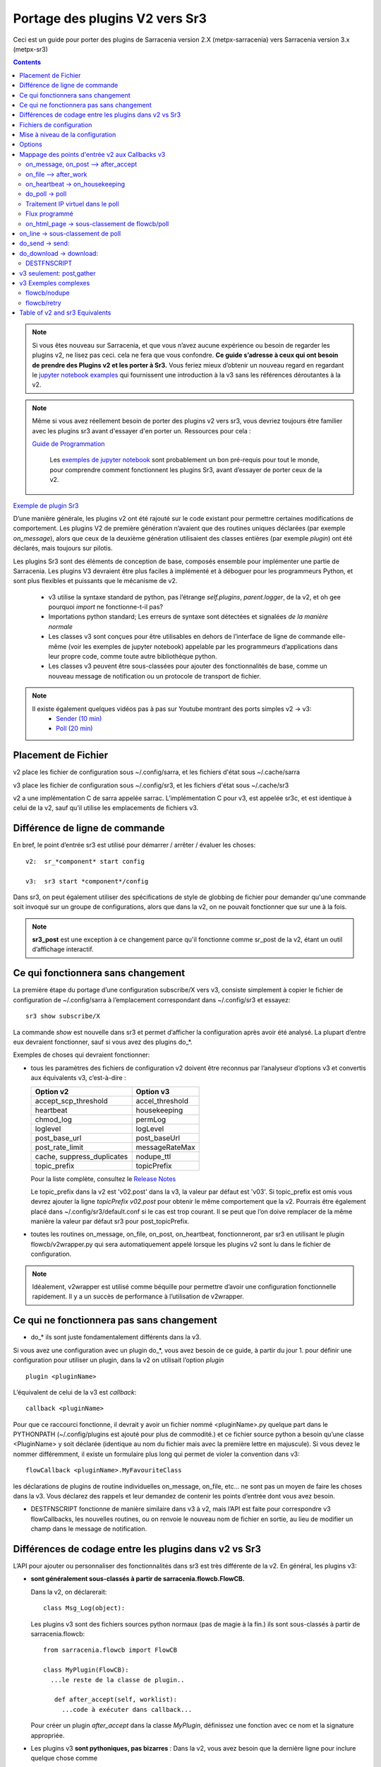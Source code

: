 
===============================
Portage des plugins V2 vers Sr3
===============================

Ceci est un guide pour porter des plugins de Sarracenia version 2.X (metpx-sarracenia) vers
Sarracenia version 3.x (metpx-sr3)

.. Contents::

.. note :: Si vous êtes nouveau sur Sarracenia, et que vous n’avez aucune expérience ou besoin de regarder les plugins v2,
   ne lisez pas ceci. cela ne fera que vous confondre. **Ce guide s’adresse à ceux qui ont besoin de prendre des
   Plugins v2 et les porter à Sr3.** Vous feriez mieux d’obtenir un nouveau regard en regardant le
   `jupyter notebook examples <../Tutorials>`_ qui fournissent une introduction à la v3 sans
   les références déroutantes à la v2.

.. note :: Même si vous avez réellement besoin de porter des plugins v2 vers sr3, vous devriez toujours être
   familier avec les plugins sr3 avant d'essayer d'en porter un. Ressources pour cela :

   `Guide de Programmation <../Explication/SarraPluginDev.html>`_

    Les `exemples de jupyter notebook <.. /Tutorials>`_ sont probablement un bon pré-requis pour tout 
    le monde, pour comprendre comment fonctionnent les plugins Sr3, avant d’essayer de porter ceux de la v2.

`Exemple de plugin Sr3 <../Reference/flowcb.html#module-sarracenia.flowcb.log>`_

D’une manière générale, les plugins v2 ont été rajouté sur le code existant pour permettre certaines modifications
de comportement. Les plugins V2 de première génération n’avaient que des routines uniques déclarées
(par exemple *on_message*), alors que ceux de la deuxième génération utilisaient des classes entières
(par exemple *plugin*) ont été déclarés, mais toujours sur pilotis.

Les plugins Sr3 sont des éléments de conception de base, composés ensemble pour implémenter une partie de
Sarracenia. Les plugins V3 devraient être plus faciles à implémenté et à déboguer pour les programmeurs Python,
et sont plus flexibles et puissants que le mécanisme de v2.

 * v3 utilise la syntaxe standard de python, pas l’étrange *self.plugins*, *parent.logger*, de la v2,
   et oh gee pourquoi *import* ne fonctionne-t-il pas?
 * Importations python standard; Les erreurs de syntaxe sont détectées et signalées *de la manière normale*
 * Les classes v3 sont conçues pour être utilisables en dehors de l’interface de ligne de commande elle-même
   (voir les exemples de jupyter notebook)
   appelable par les programmeurs d’applications dans leur propre code, comme toute autre bibliothèque python.
 * Les classes v3 peuvent être sous-classées pour ajouter des fonctionnalités de base, comme un nouveau message
   de notification ou un protocole de transport de fichier.

.. note::
  Il existe également quelques vidéos pas à pas sur Youtube montrant des ports simples v2 -> v3:
   - `Sender (10 min) <https://www.youtube.com/watch?v=rUazjoGzPac>`_
   - `Poll (20 min) <https://www.youtube.com/watch?v=P20M9ojn_Zw>`_

Placement de Fichier
--------------------

v2 place les fichier de configuration sous ~/.config/sarra, et les fichiers d'état sous ~/.cache/sarra

v3 place les fichier de configuration sous ~/.config/sr3, et les fichiers d'état sous ~/.cache/sr3

v2 a une implémentation C de sarra appelée sarrac. L’implémentation C pour v3, est appelée sr3c,
et est identique à celui de la v2, sauf qu’il utilise les emplacements de fichiers v3.

Différence de ligne de commande
-------------------------------

En bref, le point d’entrée sr3 est utilisé pour démarrer / arrêter / évaluer les choses::

  v2:  sr_*component* start config

  v3:  sr3 start *component*/config

Dans sr3, on peut également utiliser des spécifications de style de globbing de fichier pour demander qu'une commande
soit invoqué sur un groupe de configurations, alors que dans la v2, on ne pouvait fonctionner que sur une à la fois.

.. note::
  **sr3_post** est une exception à ce changement parce qu'il fonctionne comme sr_post de la v2, étant
  un outil d’affichage interactif.

Ce qui fonctionnera sans changement
-----------------------------------

La première étape du portage d’une configuration subscribe/X vers v3, consiste simplement à copier le
fichier de configuration de ~/.config/sarra à l’emplacement correspondant dans ~/.config/sr3 et essayez::

   sr3 show subscribe/X

La commande *show* est nouvelle dans sr3 et permet d’afficher la configuration après
avoir été analysé. La plupart d’entre eux devraient fonctionner, sauf si vous avez des plugins do_*.

Exemples de choses qui devraient fonctionner:

* tous les paramètres des fichiers de configuration v2 doivent être reconnus par l’analyseur d’options v3 et convertis
  aux équivalents v3, c’est-à-dire :

  ========================== ===============
  Option v2                  Option v3
  ========================== ===============
  accept_scp_threshold       accel_threshold
  heartbeat                  housekeeping
  chmod_log                  permLog
  loglevel                   logLevel
  post_base_url              post_baseUrl
  post_rate_limit            messageRateMax
  cache, suppress_duplicates nodupe_ttl
  topic_prefix               topicPrefix 
  ========================== ===============

  Pour la liste complète, consultez le `Release Notes <UPGRADING.html>`_

  Le topic_prefix dans la v2 est 'v02.post' dans la v3, la valeur par défaut est 'v03'. Si topic_prefix est omis
  vous devrez ajouter la ligne *topicPrefix v02.post* pour obtenir le même comportement que la v2. Pourrais
  être également placé dans ~/.config/sr3/default.conf si le cas est trop courant.
  Il se peut que l’on doive remplacer de la même manière la valeur par défaut sr3 pour post_topicPrefix.

* toutes les routines on_message, on_file, on_post, on_heartbeat, fonctionneront, par sr3 en utilisant
  le plugin flowcb/v2wrapper.py qui sera automatiquement appelé lorsque les plugins v2 sont
  lu dans le fichier de configuration.

.. Note:: Idéalement, v2wrapper est utilisé comme béquille pour permettre d’avoir une configuration fonctionnelle
  rapidement. Il y a un succès de performance à l’utilisation de v2wrapper.


Ce qui ne fonctionnera pas sans changement
------------------------------------------

* do_* ils sont juste fondamentalement différents dans la v3.

Si vous avez une configuration avec un plugin do_*, vous avez besoin de ce guide, à partir du jour 1.
pour définir une configuration pour utiliser un plugin, dans la v2 on utilisait l’option *plugin* ::

   plugin <pluginName>

L’équivalent de celui de la v3 est *callback*::

   callback <pluginName>

Pour que ce raccourci fonctionne, il devrait y avoir un fichier nommé <pluginName>.py quelque part dans le
PYTHONPATH (~/.config/plugins est ajouté pour plus de commodité.) et ce fichier source python a besoin
qu’une classe <PluginName> y soit déclarée (identique au nom du fichier mais avec la première lettre en majuscule).
Si vous devez le nommer différemment, il existe un formulaire plus long qui permet de violer la
convention dans v3::

  flowCallback <pluginName>.MyFavouriteClass

les déclarations de plugins de routine individuelles on_message, on_file, etc... ne sont pas un moyen de
faire les choses dans la v3. Vous déclarez des rappels et leur demandez de contenir les points d’entrée dont vous avez besoin.

* DESTFNSCRIPT fonctionne de manière similaire dans v3 à v2, mais l’API est faite pour correspondre v3 flowCallbacks,
  les nouvelles routines, ou on renvoie le nouveau nom de fichier en sortie, au lieu de modifier un champ
  dans le message de notification.


Différences de codage entre les plugins dans v2 vs Sr3
------------------------------------------------------

L’API pour ajouter ou personnaliser des fonctionnalités dans sr3 est très différente de la v2.
En général, les plugins v3:

* **sont généralement sous-classés à partir de sarracenia.flowcb.FlowCB.**

  Dans la v2, on déclarerait::

      class Msg_Log(object): 

  Les plugins v3 sont des fichiers sources python normaux (pas de magie à la fin.)
  ils sont sous-classés à partir de sarracenia.flowcb::

      from sarracenia.flowcb import FlowCB

      class MyPlugin(FlowCB):
        ...le reste de la classe de plugin..
        
         def after_accept(self, worklist):
           ...code à exécuter dans callback...

  Pour créer un plugin *after_accept* dans la classe *MyPlugin*, définissez une fonction
  avec ce nom et la signature appropriée.

* Les plugins v3 **sont pythoniques, pas bizarres** :
  Dans la v2, vous avez besoin que la dernière ligne pour inclure quelque chose comme ::

     self.plugin = 'Msg_Delay'

  ceux de la première génération à la fin avaient quelque chose comme ceci pour attribuer explicitement des points d’entrée::

      msg_2localfile = Msg_2LocalFile(None)
      self.on_message = msg_2localfile.on_message

  Quoi qu’il en soit, une partie python naïve du fichier échouerait invariablement sans qu’une sorte de
  harnais de test ne soit enroulée autour d’elle.

  .. Note:: Dans la v3, supprimez ces lignes (généralement situées au bas du fichier)

  Dans la v2, il y avait des problèmes étranges avec les importations, ce qui a entraîné la mise en place
  d'importer des instructions à l’intérieur des fonctions. Ce problème est résolu dans la v3, vous pouvez
  vérifier votre syntaxe d’importation en faisant *import X* dans n’importe quel interpréteur python.

  .. Note:: Placez les importations nécessaires au début du fichier, comme tout autre module python
           **et supprimez les importations situées dans les fonctions lors du portage**.

* **Les plugins v3 peuvent être utilisés par les programmeurs d’applications.** Les plugins ne sont pas
  boulonné, mais un élément central, implémentant la suppression de doublon, réception et transmission de messages
  de notification, surveillance de fichiers, etc.. comprendre les plugins v3 donne aux gens des indices
  importants pour être capable de travailler sur sarracénia.

  Les plugins v3 peuvent être *importés* dans des applications existantes pour ajouter la possibilité
  d'interagir avec les pompes sarracenia sans utiliser l’interface de ligne de commande Sarracenia.
  voir les tutoriels jupyter.

* Les plugins v3 utilisent maintenant **la journalisation python standard** ::

      import logging
  
  Assurez-vous que la déclaration d’enregistreur suivante se trouve après le **last _import_** en haut du plugin v3 ::

      logger = logging.getLogger(__name__)

      # To log a notification message:
      logger.debug( ... )
      logger.info( ... )
      logger.warning( ... )
      logger.error( ... )
      logger.critical( ... )
      
  Lors du portage des plugins v2 -> v3 : *logger.x* remplace *parent.logger.x*.
  Parfois, il y a aussi self.logger x... je ne sais pas pourquoi... ne demandez pas.
  
  .. Note:: Dans vi, vous pouvez utiliser le remplacement global pour effectuer un travail rapide lors du portage::
  
             :%s/parent.logger/logger/g

* En v2, **parent** est un gâchis. L'objet *self* variait en fonction des points d'entrée
  appelé. Par exemple, *self* dans __init__ n'est pas identique à *self* dans on_message. En conséquence, tous les 
  variables d´états doivent être stocké dans le parent. l'objet parent contient des options, des paramètres et 
  les variable d´instance de la classe qui appelle le plugin.

  Pour les attributs réels, sr3 fonctionne désormais comme les programmeurs python s'y attendent : self, 
  est le même self, dans __init__() et tous les autres points d'entrée, donc on peut définir des variables
  d'état pour le plugin en utilisant les attributs self.x dans le code du plugin.

* Les plugins v3 *ont des options comme argument pour le __init__ (self, options): routine* plutôt
  que dans la v2 où ils se trouvaient dans l’objet parent. Par convention, dans la plupart des modules, la
  fonction __init__ comprend un::

       super().__init__(options,logger)
       self.o.add_option('OptionName', Type, DefaultValue)
       
  .. Note:: Dans VI, vous pouvez utiliser le remplacement global::
  
             :%s/parent/self.o/g


* **vous pouvez voir quelles options sont actives en démarrant un composant avec la commande 'show'** ::

      sr3 show subscribe/myconf

  ces paramètres sont accessibles à partir de self.o

* Dans les paramètres sr3, **recherchez le remplacement de nombreux traits de soulignement par le camelCase**
  
  
  correspondre à l’intention.  ainsi:
    *  custom_setting_thing -> customSettingThing
    *  post_base_dir -> post_baseDir
    *  post_broker est inchangé.
    *  post_base_url -> post_baseUrl

* Dans la v2, *parent.msg* stockait les messages, avec certains champs comme attributs intégrés et d'autres comme en-têtes.
  Dans la v3 **les messages de notification sont maintenant des dictionnaires python** , donc un `msg.relpath` v2 devient `msg['relPath']` dans la v3.

  plutôt que d'être transmis via le parent, il existe une option *worklist* transmise aux points d'entrée du plugin qui manipulent
  messages. par exemple, un *on_message(self,parent)* dans un plugin v2 devient un *after_accept(self,worklist)* dans sr3.
  la liste de travail.incoming contient tous les messages qui ont passé le filtrage d'acceptation/rejet et seront traités
  (pour télécharger, envoyer ou publier) donc la logique ressemblera à ::


     for msg in worklist.incoming:
         do the same logic as in the v2 plugin. 
         for one message at a time in the loop.

  Les mappages de tous les points d'entrée sont décrits dans `Mappage des points d'entrée v2 aux Callbacks v3`_
  section plus loin dans ce document

  Chaque message de notification v3 agit comme un dictionnaire python. Ci-dessous un mappage de table
  champs de la représentation sarra v2 à celle de sr3 :

  ================ =================== =============================================================
  v2               sr3                 Notes
  ================ =================== =============================================================
  msg.pubtime      msg['pubTime']      quand le message a été initialement publié 
  msg.baseurl      msg['baseUrl']      racine de l'arborescence url du fichier annoncé.
  msg.relpath      msg['relPath']      chemin relatif concaténé à baseUrl pour le chemin canonique
  *no equivalent*  msg['retrievePath']      chemin opaque pour remplacer le chemin canonique.
  msg.notice       pas disponible      calculé à partir d'un autre champ sur l'écriture v2
  msg.new_subtopic msg['new_subtopic'] à éviter en sr3, champ calculé à partir de relPath
  msg.new_dir      msg['new_dir']      nom de répertoire où le fichier sera écrite.
  msg.new_file     msg['new_file']     nom de fichier à écrire en new_dir.
  msg.headers      msg                 pour les champs variables/optionnels. 
  msg.headers['x'] msg['x']            un message est un dict python
  msg.message_ttl  msg['message_ttl']  le même option de réglage.
  msg.exchange     msg['exchange']     le canal sur lequel le message à été reçu.
  msg.logger       logger              les journeaux fonctionnent ¨normalement" pour python
  msg.parts        msg['size']         oublie ca, utilise une constructeur de sarracenia.Message
  msg.sumflg       msg['identity']     oublie ca, utilise une constructeur de sarracenia.Message
  msg.rename       msg['rename']       En sr3, souvent mieux d'utiliser: *retrievePath* et *relPath*
  parent.msg       worklist.incoming   sr3 traite des groupe des messages, pas individuelement
  ================ =================== =============================================================

* pubTime, baseUrl, relPath, retrievePath, size, identity, sont tous des champs de message standard
  mieux décrit dans `sr_post(7) <../Reference/sr_post.7.html>`_

* si l'on a besoin de stocker par état de message, alors on peut déclarer des champs temporaires dans le message,
  qui ne seront pas transmis lors de la publication du message. Il y a un champ défini *msg['_deleteOnPost']* ::

      msg['my_new_field'] = my_new_value
      msg['_deleteOnPost'] |= set(['my_new_field'])

  Sarracenia supprimera le champ donné du message avant de le publier pour les consommateurs en aval.

* dans les anciennes versions de v2 (<2.17), il y avait msg.local_file, et msg.remote_file, certains anciens plugins peuvent contenir
  ce. Ils représentaient la destination dans les cas d'abonnement et d'expéditeur, respectivement.
  les deux ont été remplacés par new_dir concaténé avec new_file pour couvrir les deux cas.
  la séparation du répertoire et du nom de fichier a été considérée comme une amélioration.

* dans la v2 *parent* était l'objet sr_subscribe, qui avait toutes ses variables d'instance, dont aucune
  étaient destinés à être utilisés par des plugins. Dans les fonctions du plugin __init__(), elles 
  peuvent être référencées en tant que *soi* plutôt que *parent* :

  ====================== ===================== ===================================================
  v2                     sr3                   Notes
  ====================== ===================== ===================================================
  parent.currentDir      msg['new_dir'] ?      répertoire *courant*... ca dépend... 
  parent.masks           *none*                valeur interne de la class sr_subscribe
  parent.program_name    self.o.program_name   nom de la programme qui execute e.g. 'sr_subscribe'
  parent.consumer        *none*                ivaleur interne de la class sr_consumer
  parent.publisher       *none*                instance de Publisher de sr_amqp.py
  parent.post_hc         *none*                instance de HostConnect class from sr_amqp.py
  parent.cache           *none*                cache pour mémoriser les fichiers traités.
  parent.retry           *none*                fil d´attente pour les ressais.
  ====================== ===================== ===================================================

  Il existe des dizaines (des centaines ?) de ces attributs qui étaient destinés à servir de données internes au
  sr_subscribe et ne devrait pas vraiment être disponible pour les plugins.
  La plupart d'entre eux n'apparaissent pas, mais si un développeur a trouvé quelque chose, il peut être présent.
  Difficile de prédire ce qu'un développeur de plugin utilisant l'une de ces valeurs attendait.

* Dans la v3 **les messages de notification sont maintenant des dictionnaires python** , donc `msg.relpath` dans v2
  devient `msg['relPath']` dans la v3. Les messages de notification v3, car les dictionnaires sont la
  représentation interne par défaut.

* Dans la v3 **les plugins fonctionnent sur des lots de messages de notification**. v2 *on_message* obtient parent
  comme paramètre, et le message de notification se trouve dans parent.message. Dans la v3, *after_accept* a worklist
  comme option, qui est la liste python des messages, la longueur maximale étant fixée par l'option
  *batch*. Donc, l’organisation générale pour after_accept, et after_work est::

      new_incoming=[]
      for message in old_list:
          if good:
             new_incoming.append(message)
          if bad:
             worklist.rejected.append(message)
      worklist.incoming=new_incoming


  .. Note:: les plugins doivent être déplacés du répertoire /plugins vers le répertoire /flowcb,
            et plus précisément, les plugins on_message qui se transforment en plugins after_accept devraient être
            placé dans le répertoire flowcb/accept (afin que les plugins similaires puissent être regroupés).

  Dans *after_work*, le remplacement de *on_file* dans v2, les opérations sont sur :

  * worklist.ok (transfert réussi.)
  * worklist.failed (transferts ayant échoué.)

  Dans le cas de la réception d’un fichier .tar et de l’extension à des fichiers individuels,
  la routine *after_work* modifierait le fichier worklist.ok pour qu’il contienne des messages de notification pour
  les fichiers individuels, plutôt que les .tar collectifs d’origine.

  .. Note:: les plugins on_file qui deviennent des plugins after_work doivent être placés dans le
            répertoire /flowcb/after_work

* v3 a **pas besoin de définir des champs de message de notification dans les plugins**
  dans la v2, il faudrait définir partstr, et sumstr pour les messages de notification v2 dans les plugins.
  Cela nécessitait une compréhension excessive des formats de message de notification et signifiait que la
  modification des formats de message de notification demande de modifier les plugins (le format de message de
  notification v03 est non pris en charge par la plupart des plugins v2, par exemple). 

 La manipulation de ces champs manuellement est activement contre-productif.
 La somme de contrôle est déjà effectuée lorsque le nouveau message de notification est généré, donc très probablement
 tous les champs de message tels que **sumalgo** et d'autres champs **algo** peuvent être ignorés.

  Pour créer un message de notification à partir d’un fichier local dans un plugin v3 ::

     import sarracenia

     m = sarracenia.Message.fromFileData(sample_fileName, self.o, os.stat(sample_fileName) )

  juste a regarder `do_poll -> poll`_

* les plugins v3 **impliquent rarement la sous-classification des classes de Moth ou de Transfer.**
  La classe sarracenia.moth implémente un support pour les protocoles de mise en fil d’attente
  des messages de notification qui prennent en charge les abonnements basés sur la hiérarchie des topics.
  Il y a actuellement deux sous-classes de Moth: amqp (pour rabbitmq) et mqtt.  Ce serait
  idéal pour quelqu’un d’ajouter un amq1 (pour le support qpid amqp 1.0.)

  Il peut être raisonnable d’y ajouter une classe SMTP pour l’envoi d’e-mails,
  Pas sûr.

  Les classes sarracenia.transfer incluent http, ftp et sftp aujourd’hui.
  Elles sont utilisés pour interagir avec des services distants qui fournissent une interface de fichier
  (prise en charge de choses comme la liste des fichiers, le téléchargement et / ou l'envoi.)
  D’autres sous-classes telles que S3, IPFS ou webdav, seraient des ajouts excellents.

Fichiers de configuration
-------------------------

Dans la v2, l’option de configuration principale pour déclarer un plugin est ::

   plugin X

D’une manière générale, il devrait y avoir un fichier plugins/x.py
avec une classe X.py dans ce fichier dans ~/.config/plugins
ou dans le répertoire sarra/plugins dans le paquet lui-même.
Il s’agit déjà d’un style de déclaration de plugin de deuxième génération
dans Sarracenia. La version originale, une personne déclare des points d’entrée individuels ::

    on_message, on_file, on_post, on_..., do_... 

Dans Sr3, les entrées ci-dessus sont considérées comme des demandes pour des plugins de v2,
et doit être utilisé que pour des raisons de continuité.
Idéalement, on devrait appeler les plugins v3 comme suit::

   callback x

Où x sera une sous-classe de sarracenia.flowcb, qui
contiendra une classe X (première lettre en majuscule) dans le
fichier x.py quelque part dans le chemin de recherche python, ou dans le répertoire
*sarracenia/flowcb* qui est inclus dans le package.
Il s’agit en fait d’une version abrégée de l’importation python.
Si vous devez déclarer un rappel qui n’obéit pas à cette
convention, on peut aussi utiliser un manière plus flexible mais plus longue::

  flowcb sarracenia.flowcb.x.X

les deux ci-dessus sont équivalents. La version flowcb peut être utilisée pour importer des classes
qui ne correspondent pas à la convention du x.X (un fichier nommé x.py contenant une classe appelée X)

Mise à niveau de la configuration
---------------------------------

Une fois qu’un plugin est porté, on peut également faire en sorte que l’analyseur d’options v3 reconnaisse une
invocation de plugin de v2 et la remplace par une invocation v3. En regardant dans /sarracenia/config.py#L144,
il existe une structure de données *convert_to_v3*.  Voici un exemple d’entrée ::

    .
    .
    .
    'on_message' : {
             'msg_delete': [ 'flowCallback': 'sarracenia.flowcb.filter.deleteflowfiles.DeleteFlowFiles' ]
    .
    .
    .


Un fichier de configuration v2 contenant une ligne *on_message msg_delete* sera remplacé par l’analyseur avec ::

    flowCallback sarracenia.flowcb.filter.deleteflowfiles.DeleteFlowFiles




Options
-------

Dans la v2, on déclarerait les paramètres à utiliser par un plugin dans la routine __init__, avec
le *declare_option*.::

    parent.declare_option('poll_usgs_stn_file')

Les valeurs sont toujours de type *list*, donc généralement, on utilise la valeur en choisissant la première valeur::

    parent.poll_usgs_stn_file[0]

Dans la v3, cela serait remplacé par ::

    self.o.add_option( option='poll_usgs_stn_file', kind='str', default_value='hoho' )

Dans la v3 il y a maintenant des types (comme on le voit dans le fichier sarracenia/config.py#L777) et le paramètre
de valeur par défaut est inclus sans code supplémentaire. Il serait mentionné dans d’autres routines comme celle-ci::

    self.o.poll_usgs_stn_file

Mappage des points d'entrée v2 aux Callbacks v3
-----------------------------------------------

Pour un aperçu complet des points d’entrée v3, jetez un coup d’œil :
https://github.com/MetPX/sarracenia/blob/development/sarracenia/flowcb/__init__.py

pour plus de détails.

on_message, on_post --> after_accept
~~~~~~~~~~~~~~~~~~~~~~~~~~~~~~~~~~~~
v2 : reçoit un message de notification, renvoie True/False

v3: reçoit worklist
    modifie worklist.incoming
    transfert des messages de notification rejetés vers worklist.rejected ou worklist.failed.

Flux d’échantillon::

  def after_accept(self, worklist):

     ...

     new_incoming=[]
     for m in worklist.incoming:

          if message is useful to us:
             new_incoming.append(m)
          else
             worklist.rejected.append(m)        
 
     worklist.incoming = new_incoming



exemples:
  v2: plugins/msg_gts2wistopic.py
  v3: flowcb/wistree.py


on_file --> after_work
~~~~~~~~~~~~~~~~~~~~~~

v2 : reçoit un message de notification, renvoie True/False

v3: reçoit worklist
    modifie worklist.ok (transfer has already happenned.)
    transfert des messages de notification rejetés vers worklist.rejected ou worklist.failed.

    peut également être utilisé pour travailler sur worklist.failed (la logique de retry le fait.)

exemples:

.. Danger:: IL N’Y A PAS D’EXEMPLES?!?!
            TODO: ajouter quelques exemples


on_heartbeat -> on_housekeeping
~~~~~~~~~~~~~~~~~~~~~~~~~~~~~~~

v2: reçoit le parent comme argument.
    fonctionnera inchangé.

v3: ne reçoit que self (qui devrait avoir self.o qui remplaçe le parent)

exemples:

  * v2: hb_cache.py -- nettoie la cache (références sr_cache.)
  * v3: flowcb/nodupe.py -- implémente toute la routine de mise en cache.



do_poll -> poll
~~~~~~~~~~~~~~~

v2: appelez do_poll à partir du plugin.

 * le protocole d’utilisation de la routine do_poll est identifié par le point d’entrée registered_as()
    qui est obligatoire à fournir.
 * nécessite la construction manuelle de champs pour les messages de notification, est-ce que la vérification du message de notification est spécifique,
   (ne prennent généralement pas en charge les messages de notification v03.)
 * appelle explicitement les points d’entrée du poll.
 * fonctionne, il faut s’inquiéter de savoir si on a le vip ou non pour décider quel traitement
   à faire dans chaque plugin.
 * paramètre poll_without_vip disponible.

Dans plusieurs sondages v2, un do_poll est associé à un point d'entrée download\_quelquechose
où un message partiel est construit avec le sondage et celui du téléchargement (ou do_download) est spécialisé
pour effectuer le téléchargement proprement dit. Souvent, dans SR3, on peut créer un message qui sera téléchargé avec succès
avec le traitement de téléchargement intégré.

Un exemple de traitement de téléchargement personnalisé consiste à créer l'arborescence de répertoires dans laquelle télécharger, combinée avec
l'utilisation d'un en-tête *rename* (en v2 parent.msg.rename) On peut désormais utiliser "retrievePath" pour définir l'url
pour soumettre au serveur, et "relPath" pour définir où il sera placé localment. *RelPath* inclut
toute l'arborescence des répertoires, où *rename* est uniquement pour le nom du fichier. La combinaison de *relPath* et
*retrievePath* fournit souvent suffisamment de fonctionnalités pour éviter le besoin d'un point d'entrée de téléchargement.

Il existe un autre modèle courant dans les sondages v2 où, plutôt que d'interroger un serveur distant pour le savoir
quels nouveaux produits sont disponibles, dans sr3 nous avons le concept de flux programmé, où il y a un délai fixe
liste des demandes effectuées périodiquement. Voir « Flux programmé » pour en savoir plus à ce sujet. Pour les sondages typiques, la migration
à sr3 suit :


v3: définir poll dans une classe flowcb.

 * le sondage n’est exécuté que lorsque has_vip est true.

 * le point d’entrée registered_as() est inutile.

 * toujours rassembler les exécutions, et est utilisé pour s’abonner à post effectuée par le nœud qui a le vip,
   permettant a la cache nodupe d’être maintenu à jour.

 * API définie pour créer des messages de notification à partir de données de fichier, quel que soit le format du message de notification.

 * get est disparu, les *poll* utilisent accept/reject comme les autres composants.

 * renvoie une liste de messages de notification à filtrer et à publier.

 * l´option *download* permet un sondage (poll ou flow) de télécharger les données dans une seul configuration.
   En v2, il faullt combiner avec une autre configuration pour effectuer le téléchargement.

Pour créer un message de notification, sans fichier local, utilisez fromFileInfo sarracenia.message factory::

  
     import dateparser
     import paramiko
     import sarracenia

     gathered_messages=[]

     m = sarracenia.Message.fromFileInfo(sample_fileName, cfg)

génère un message de notification à partir de zéro.

On peut également construire et fournir un enregistrement de statistiques simulé à partir de l’usine fromFileInfo,
en utilisant la classe *paramiko.SfTPAttributes()*. Par exemple, en utilisant
les routines dateparser pour convertir. Toutefois, le serveur distant répertorie également la date et l’heure, et
détermine la taille du fichier et les autorisations en vigueur ::

     pollmtime = dateparser.parse( ... , settings={ ... TO_TIMEZONE='utc' } )
     mtimestamp = time.mktime( pollmtime.timetuple() )

     fsize = info_from_poll #about the size of the file to download
     st = paramiko.SFTPAttributes()
     st.st_mtime=mtimstamp
     st.st_atime=mtimestamp
     st.st_size=fsize
     st.st_mode=0o666 
     m = sarracenia.Message.fromFileInfo(sample_fileName, cfg, st)

Il faut remplir l’enregistrement *SFTPAttributes* si possible, puisque le doublon
de cache utilise les métadonnées si elles sont disponibles. Plus les métadonnées sont bonnes, le mieux est la
détection des modifications apportées aux fichiers existants.

Une fois le message de notification généré, ajoutez-le à la liste ::

     gathered_messages.append(m) 
  
et à la fin::

     return gathered_messages


Traitement IP virtuel dans le poll
~~~~~~~~~~~~~~~~~~~~~~~~~~~~~~~~~~

Dans la v2, si vous avez une séléction de vIP, tous les nœuds participants pollent le serveur en amont
et maintiennent la liste des fichiers actuels, ils ne publient tout simplement pas le résultat.
Donc, si vous avez 8 serveurs partageant un vIP, les huit sont des poll, un peu triste.
Il y a aussi le paramètre poll_no_vip, et les plugins doivent souvent vérifier s’ils
ont le vIP ou non.

Dans la v3, seul le serveur avec le vIP peux poller. Les plugins n’ont pas besoin de vérifier.
Les autres serveurs participants s’abonnent à l’endroit où le sondage est publié,
pour mettre à jour leur cache recent_files.

exemples:
 * flowcb/poll/airnow.py

 
Dans un sondage v2, les échanges de sortie étaient parfois des échanges assez populaires (par exemple xpublic)
ce qui rendrait les files d'attente duplicate_suppression dans un sondage sr3 plus grand que nécessaire.

Lorsque vous utilisez un sondage dans sr3, idéalement, le post_exchange est dédié à cet
sondage, afin que les participants VIP minimisent la taille de leur cache de suppression des doublons 
en le chargeant uniquement des éléments publiés par le sondage.



Flux programmé
~~~~~~~~~~~~~~

S'il existe un serveur WISKIS ( https://www.kisters.net/wiski ), il faut émettre
Les requêtes, souvent centrées sur le temps sont à intervalles réguliers. donc un point d'entrée *gather()* 
est implémenté qui renvoie une liste de messages qu'un téléchargeur utilisera pour obtenir les données.

* https://github.com/MetPX/sarracenia/blob/development/sarracenia/examples/flow/opg.conf un exemple de configuration de flux pour interroger les capteurs d'Ontario Power Generation.

* https://github.com/MetPX/sarracenia/blob/development/sarracenia/flowcb/scheduled/wiski.py Le plugin utilisé par la configuration OPG utilisant le point d'entrée rassemble().

Comme un sondage, on peut utiliser l'option *download* pour consommer les messages en les 
téléchargeant dans la même configuration, ou publier sur un échange pour téléchargement 
par un *subscribe* ou *sarra* pour plus de performance.

on_html_page -> sous-classement de flowcb/poll
~~~~~~~~~~~~~~~~~~~~~~~~~~~~~~~~~~~~~~~~~~~~~~

Voici un plugin v2 nsa_mls_nrt.py:

.. code-block:: python

    #!/usr/bin/env python3                                                                                                                          
                                                  
    class Html_parser():                                                                                                                            
                                                  
        def __init__(self,parent):                                                                                                                  
                                                  
            parent.logger.debug("Html_parser __init__")
            import html.parser
    
            self.parent = parent
            self.logger = parent.logger
    
            self.parser = html.parser.HTMLParser()
            self.parser.handle_starttag = self.handle_starttag
            self.parser.handle_data     = self.handle_data
    
    
        def handle_starttag(self, tag, attrs):
            for attr in attrs:
                c,n = attr
                if c == "href" and n[-1] != '/':
                   self.myfname = n.strip().strip('\t')
    
        def handle_data(self, data):
            import time
    
            if 'MLS-Aura' in data:
                   self.logger.debug("data %s" %data)
                   self.entries[self.myfname] = '-rwxr-xr-x 1 101 10 ' +'_' + ' ' + 'Jan 1 00:01' + ' ' + data
                   self.logger.debug("(%s) = %s" % (self.myfname,self.entries[self.myfname]))
            if self.myfname == None : return
            if self.myfname == data : return
            ''' 
            # at this point data is a filename like
            name = data.strip().strip('\t')
    
            parts = name.split('_')
            if len(parts) != 3 : return
    
            words = parts[1].split('.')
            sdate  = ' '.join(words[:4])
            t      = time.strptime(sdate,'%Y %j %H %M')
    
            # accept file if 1 month old in sec  60 sec* 60min * 24hr * 31days
    
            epochf = time.mktime(t)
            now    = time.time()
            elapse = now - epochf
    
            if elapse > self.month_in_secs : return
    
            # build an ls line from date in file ... size set to 0  since not provided
    
            mydate = time.strftime('%b %d %H:%M',t)
     
            mysize = '_'
     
            self.entries[self.myfname] = '-rwxr-xr-x 1 101 10 ' + mysize + ' ' + mydate + ' ' + data
            self.logger.debug("(%s) = %s" % (self.myfname,self.entries[self.myfname]))
            '''
    
        def parse(self,parent):
            self.logger.debug("Html_parser parse")
            self.entries = {}
            self.myfname = None
    
            self.logger.debug("data %s" % parent.data)
            self.parser.feed(parent.data)
            self.parser.close()
    
            parent.entries = self.entries
    
            return True
    
    html_parser = Html_parser(self)
    self.on_html_page = html_parser.parse

Le plugin a une routine principale "parse", qui appelle la classe html.parser, où data_handler
est appelé pour chaque ligne, en construisant progressivement le dictionnaire self.entries où chaque entrée est
une chaîne construite pour ressembler à une ligne de sortie de commande *ls*.

Ce plugin est une copie presque exacte du plugin html_page.py utilisé par défaut.
Le point d’entrée on_html_page pour les plugins est remplacé par un mécanisme complètement différent.
La plus grande partie de la logique du poll de v2 dans sr3 est dans la nouvelle  class sarracenia.FlowCB.Poll.
La logique des plugins/html_page.py v2, utilisés par défaut, fait désormais partie de cette
nouvelle classe Poll, sous-classée à partir de flowcb, de sorte que l’analyse HTML de base est intégrée.

Un autre changement par rapport à la v2 est qu’il y avait beaucoup plus de manipulation de chaînes dans l’ancienne
version. Dans les poll sr3, la plupart des maniupulations de chaînes ont été remplacées par le remplissage d’une
structure paramiko.SFTPAttribute dès que possible.

Donc, la façon de remplacer on_html_page dans sr3 est de sous-classer Poll. Voici une
version sr3 du même plugin (nasa_mls_nrt.py):

.. code-block:: python

    import logging
    import paramiko
    import sarracenia
    from sarracenia import nowflt, timestr2flt
    from sarracenia.flowcb.poll import Poll
    
    logger = logging.getLogger(__name__)
    
    class Nasa_mls_nrt(Poll):
    
        def handle_data(self, data):
    
            st = paramiko.SFTPAttributes()
            st.st_mtime = 0
            st.st_mode = 0o775
            st.filename = data
    
            if 'MLS-Aura' in data:
                   logger.debug("data %s" %data)
                   #self.entries[self.myfname] = '-rwxr-xr-x 1 101 10 ' +'_' + ' ' + 'Jan 1 00:01' + ' ' + data
                   self.entries[data]=st
    
                   logger.info("(%s) = %s" % (self.myfname,st))
            if self.myfname == None : return
            if self.myfname == data : return

( https://github.com/MetPX/sarracenia/blob/development/sarracenia/flowcb/poll/nasa_mls_nrt.py )
et le fichier de configuration correspondant fourni ici :
( https://github.com/MetPX/sarracenia/blob/development/sarracenia/examples/poll/nasa-mls-nrt.conf )

La nouvelle classe est déclarée comme une sous-classe de Poll, et seule la classe nécessaire
de routine HTML (handle_data) doit être écrite pour remplacer le comportement
fourni par la classe parente.

Cette solution est inférieure à la moitié de la taille de celle de la v2 et permet
toutes sortes de flexibilité en permettant le remplacement de tout ou une seule partie des éléments
de la classe de poll.

on_line -> sous-classement de poll
----------------------------------

Comme on_html_page ci-dessus, toutes les utilisations de on_line dans la version précédente
concernaient le reformatage des lignes pour qu’elles puissent être analysées. La routine on_line peut être
sous-classé de la même manière pour le remplacer.  Il fallait modifier la chaîne parent.line
pour qu'elle soit analysable par l’analyse de ligne de style *ls* intégrée.

Dans sr3, on_line devrait renvoyer un  champ paramiko.SFTPAttributes rempli, similaire
à la façon dont on_html_page fonctionne (mais seulement un seul au lieu d’un dictionnaire d’entre eux.)
Avec l’analyse de date plus flexible dans sr3, il n’y a pas le besoin d'identifié de on_line
sur lequel construire un exemple.

do_send -> send:
----------------

v2 : do_send peut être une routine autonome ou associée à un type de protocole

* basé sur registered_as() afin que la destination détermine si elle est utilisée ou non.

* accepte parent comme argument.

* renvoie True en cas de réussite, False en cas d’échec.

* aura généralement un point d’entrée registered_as() pour indiquer les protocoles pour lesquels utiliser un sender.

v3: send(self,msg)

* utilisez le msg fourni pour effectuer l’envoi.

* renvoie True en cas de réussite, False en cas d’échec.

* registered_as n’est plus utilisé, peut être supprimé.

* Le entry_point d’envoi remplace tous les envois et n’est pas spécifique au protocole.
  Pour ajouter la prise en charge de nouveaux protocoles, il faut sous-classer sarracenia.transfer à la place.

exemples:
  * flowcb/send/email.py


do_download -> download:
------------------------
créer une classe flowCallback avec un point d’entrée *download*.

* accepte un seul message de notification comme argument.

* renvoie la valeur True si le téléchargement réussit.

* s’il renvoie False, la logique de nouvelle tentative s’applique (le téléchargement sera appelé à nouveau
  puis placé dans la fil d’attente de nouvelles tentatives, retry queue.)

* utiliser msg['new_dir'], msg['new_file'], msg['new_inflight_path']
  pour respecter les paramètres tels que *inflight* et placer le fichier correctement.
  (à moins que changer cela soit la motivation du plugin.)

* peut être une bonne idée de vérifier la somme de contrôle des données téléchargées.
  Si la somme de contrôle du fichier téléchargé n’est pas en accord avec ce qui se trouve dans
  le message de notification, la suppression des doublons échoue et ca boucle.

* un cas de téléchargement est lorsque retrievalURL n’est pas un téléchargement de fichier normal.
  Dans v03, il existe des champs retrievePath pour exactement ce cas. Cette nouvelle fonctionnalité
  peut être utilisé pour éliminer le besoin de plugins de téléchargement.  Exemple:

  Dans la v2:

      * https://github.com/MetPX/sarracenia/blob/v2_stable/sarra/plugins/poll_noaa.py 

      * https://github.com/MetPX/sarracenia/blob/v2_stable/sarra/plugins/download_noaa.py

  est porté sur sr3 :

      * https://github.com/MetPX/sarracenia/blob/development/sarracenia/flowcb/poll/noaa_hydrometric.py

  Le résultat porté définit le nouveau champ *retrievePath* (chemin de récupération) au lieu de new_dir et new_file
  et le traitement normal du champ *retrievePath* dans le message de notification fera un bon téléchargement, aucun
  plugin est requis.

* Souvent, dans les sondages v2, plutôt que d'interroger un serveur distant pour savoir quels nouveaux produits
  sont disponibles, dans sr3 nous avons le concept de flux planifié, où il y a une liste fixe de requêtes effectuées
   périodiquement. Voir « Flux programmé » pour en savoir plus à ce sujet. Pour les sondages typiques, la migration vers sr3 suit :

DESTFNSCRIPT
~~~~~~~~~~~~

DESTFNSCRIPT est refondu en tant que point d’entrée flowcb, où la directive est maintenant formatée d'une manière
similaire au flowcallback dans la configuration

configuration V2::

    accept .*${HOSTNAME}.*AWCN70_CWUL.*       DESTFNSCRIPT=sender_renamer_add_date.py

Code du plugin v2::

    import sys, os, os.path, time, stat

    # this renamer takes file name like : AACN01_CWAO_160316___00009:cmcin:CWAO:AA:1:Direct:20170316031754 
    # and returns :                       AACN01_CWAO_160316___00009_20170316031254

    class Renamer(object):

      def __init__(self) :
          pass

      def perform(self,parent):
 
          path = parent.new_file
          tok=path.split(":")

          datestr = time.strftime('%Y%m%d%H%M%S',time.gmtime())
          #parent.logger.info('Valeur_path: %s' % datstr)

          new_path=tok[0] + '_' + datestr
          parent.new_file = new_path
          return True 

    renamer=Renamer()
    self.destfn_script=renamer.perform


Se transforme en sr3

configuration SR3::

   accept .*${HOSTNAME}.*AWCN70_CWUL.*       DESTFNSCRIPT=sender_renamer_add_date.Sender_Renamer_Add_Date
 
In sr3, as for any flowcallback invocation, one needs to use a traditional python class invocation
and add to it the name of the class within the file.  This notation is equivalent to python *from*
statement *from sender_renamer_add_date import Sender_Renamer_Add_Date*

Dans sr3, comme pour tout appel flowcallback, il faut utiliser un appel de classe python traditionnel
et ajouter le nom de la classe dans le fichier. Cette notation est équivalente à l'instruction python *from*,
*from sender_renamer_add_date import Sender_Renamer_Add_Date*

code du flow callback::

   import logging,time

   from sarracenia.flowcb import FlowCB

   logger = logging.getLogger(__name__)

   class Sender_Renamer_Add_Date(FlowCB):

      def destfn(self,msg) -> str:

          logger.info('before: m=%s' % msg )
          relPath = msg["relPath"].split('/')
          datestr = time.strftime('%Y%m%d%H%M%S',time.gmtime())
          return relPath[-1] + '_' + datestr

Exemple de débogage des fonctions destfn sr3 ::
    fractal% python3
    Python 3.10.4 (main, Jun 29 2022, 12:14:53) [GCC 11.2.0] on linux
    Type "help", "copyright", "credits" or "license" for more information.
    >>> from sender_renamer_add_date import Sender_Renamer_Add_Date
    >>> fb=Sender_Renamer_Add_Date(None)
    >>> msg = { 'relPath' : 'relative/path/to/file.txt' }
    >>> fb.destfn(msg)
    'file.txt_20220725130328'
    >>> 




v3 seulement: post,gather
-------------------------

Le polling/posting est en fait effectuée dans des classes de rappel de flux (flowcb).
Le statut de sortie n’a pas d’importance, toutes ces routines seront appelées dans l’ordre.

Le retour d’un gather est une liste de messages de notification à ajouter à worklist.incoming

Le retour d'un post n’est pas défini. Le but est de créer un effet secondaire
qui affecte un autre processus ou serveur.


exemples:
 * flowcb/gather/file.py - lire des fichiers à partir du disque (pour le post et watch)
 * flowcb/gather/message.py - comment les messages de notification sont reçus par tous les composants
 * flowcb/post/message.py - comment les messages de notification sont publiés par tous les composants.
 * flowcb/poll/nexrad.py - cela poll le serveur AWS de la NOAA pour les données.
   installer une configuration pour l’utiliser avec *sr3 add poll/aws-nexrad.conf*


v3 Exemples complexes
---------------------


flowcb/nodupe
~~~~~~~~~~~~~

suppression des doublons dans la v3, a:

* un after_accept qui achemine les doublons à partir de worklist.incoming.
   ( ajout de non-dupes à la cache de réception.)


flowcb/retry 
~~~~~~~~~~~~

  * dispose d’une fonction after_accept pour ajouter des messages de notification à la
    fil d’attente entrante, afin de déclencher une autre tentative de traitement.
  * a une routine after_work faisant quelque chose d’inconnu ... FIXME.
  * a une fonction de publication pour prendre les téléchargements échoués et les mettre
    sur la liste des nouvelles tentatives pour un examen ultérieur.



Table of v2 and sr3 Equivalents
-------------------------------


Voici un aperçu des plugins inclus dans Sarracenia,
On peut parcourir les deux arbres, et à l'aide du tableau ci-dessous,
peut examiner, comparer et contraster les implémentations.


* arbo v2: https://github.com/MetPX/sarracenia/tree/v2_stable/sarra/plugins
* arbo Sr3: https://github.com/MetPX/sarracenia/tree/development/sarracenia/flowcb

La dénomination donne également un exemple de mappage de convention de nom... par ex. plugins dont le nom v2 commence par :

* msg\_... -> filter/... où accept/...
* file\_... -> work/...
* poll\_... -> poll/... où gather/...
* hb\_... -> housekeeping/...

sont mappés aux répertoires conventionnels sr3 à droite.

Les chemins relatifs des dossiers ci-dessus sont indiqués dans le tableau (les liens sont dans le code source, donc en anglais):

+-------------------------------------------------+----------------------------------------------------------------------------------------------------------------------------------------------+
| V2 plugins (all in one directory...)            | Sr3 flow callbacks (treeified)                                                                                                               |
+-------------------------------------------------+----------------------------------------------------------------------------------------------------------------------------------------------+
| data\_...                                       | subclass sarracenia.transfer                                                                                                                 |
|                                                 |                                                                                                                                              |
| modifier le fichier en vol.                     | pas d´exemple disponible actuelement, veuillez consulter le code source.                                                                     |
|                                                 |                                                                                                                                              |
+-------------------------------------------------+----------------------------------------------------------------------------------------------------------------------------------------------+
| destfn_sample.py                                | `destfn/sample.py <../../Reference/flowcb.html#module-sarracenia.flowcb.destfn.sample>`_                                                     |
|                                                 |                                                                                                                                              |
+-------------------------------------------------+----------------------------------------------------------------------------------------------------------------------------------------------+
| file_age.py                                     | `work/age.py <../../Reference/flowcb.html#module-sarracenia.flowcb.work.age>`_                                                               |
+-------------------------------------------------+----------------------------------------------------------------------------------------------------------------------------------------------+
| file_delete.py                                  | `work/delete.py <../../Reference/flowcb.html#module-sarracenia.flowcb.work.delete>`_                                                         |
+-------------------------------------------------+----------------------------------------------------------------------------------------------------------------------------------------------+
| file_email.py                                   | `send/email.py <../../Reference/flowcb.html#module-sarracenia.flowcb.work.email>`_                                                           |
+-------------------------------------------------+----------------------------------------------------------------------------------------------------------------------------------------------+
| file_rxpipe.py                                  | `work/rxpipe.py  <../../Reference/flowcb.html#module-sarracenia.flowcb.work.rxpipe>`_                                                        |
+-------------------------------------------------+----------------------------------------------------------------------------------------------------------------------------------------------+
| hb_memory                                       | `housekeeping/resources.py  <../../Reference/flowcb.html#module-sarracenia.flowcb.housekeeping.resources>`_                                  |
+-------------------------------------------------+----------------------------------------------------------------------------------------------------------------------------------------------+
| html_page.py                                    | subclass sarracenia.transfer                                                                                                                 |
|                                                 |                                                                                                                                              |
|                                                 | pas d´exemple disponible actuelement, veuillez consulter le code source.                                                                     |
|                                                 |                                                                                                                                              |
|                                                 | voir poll/nasa_mls_nrt.py comme exemple de tel cas.                                                                                          |
+-------------------------------------------------+----------------------------------------------------------------------------------------------------------------------------------------------+
| msg_2http.py                                    | `accept/tohttp.py <../../Reference/flowcb.html#module-sarracenia.flowcb.accept.tohttp>`_                                                     |
+-------------------------------------------------+----------------------------------------------------------------------------------------------------------------------------------------------+
| msg_2localfile.py, msg_2local.py (not sure)     | `accept/tolocalfile.py <../../Reference/flowcb.html#module-sarracenia.flowcb.accept.tolocalfile>`_                                           |
+-------------------------------------------------+----------------------------------------------------------------------------------------------------------------------------------------------+
| msg_delete.py                                   | `filter/deleteflowfiles.py <../../Reference/flowcb.html#module-sarracenia.flowcb.filter.deleteflowfiles>`_                                   |
+-------------------------------------------------+----------------------------------------------------------------------------------------------------------------------------------------------+
| msg_fdelay.py                                   | `filter/fdelay.py <../../Reference/flowcb.html#module-sarracenia.flowcb.filter.fdelay>`_                                                     |
+-------------------------------------------------+----------------------------------------------------------------------------------------------------------------------------------------------+
| msg_filter_wmo2msc.py                           | `filter/wmo2msc.py <../../Reference/flowcb.html#module-sarracenia.flowcb.filter.wmo2msc>`_                                                   |
+-------------------------------------------------+----------------------------------------------------------------------------------------------------------------------------------------------+
| msg_log.py,file_log.py, hb_log.py, post_log.py  | `log.py  <../../Reference/flowcb.html#module-sarracenia.flowcb.log>`_                                                                        |
+-------------------------------------------------+----------------------------------------------------------------------------------------------------------------------------------------------+
| msg_pclean.py, msg_pclean_f90.py                | `pclean.py <../../Reference/flowcb.html#module-sarracenia.flowcb.pclean>`_                                                                   |
|                                                 | `filter/pcleanf90.py <../../Reference/flowcb.html#module-sarracenia.flowcb.filter.pcleanf92>`_                                               |
|                                                 |                                                                                                                                              |
| msg_pclean_f92.py                               | filter/pcleanf92.py <../../Reference/flowcb.html#module-sarracenia.flowcb.filter.pcleanf92>`_                                                |
+-------------------------------------------------+----------------------------------------------------------------------------------------------------------------------------------------------+
| post_rate_limit.py                              | incorporé dans l´application messageRateMax                                                                                                  |
+-------------------------------------------------+----------------------------------------------------------------------------------------------------------------------------------------------+
| msg_rename_dmf.py                               | `accept/renamedmf.py <../../Reference/flowcb.html#module-sarracenia.flowcb.accept.renamedmf>`_                                               |
+-------------------------------------------------+----------------------------------------------------------------------------------------------------------------------------------------------+
| msg_rename_whatfn.py                            | `accept/renamewhatfn.py <../../Reference/flowcb.html#module-sarracenia.flowcb.accept.renamewhatfn>`_                                         |
+-------------------------------------------------+----------------------------------------------------------------------------------------------------------------------------------------------+
| msg_rename4jicc.py                              | `accept/rename4jicc.py <../../Reference/flowcb.html#module-sarracenia.flowcb.accept.rename4jicc>`_                                           |
+-------------------------------------------------+----------------------------------------------------------------------------------------------------------------------------------------------+
| msg_stopper.py                                  | incorporé dans l´application messageCountMax                                                                                                 |
+-------------------------------------------------+----------------------------------------------------------------------------------------------------------------------------------------------+
| msg_sundew_pxroute.py                           | `accept/sundewpxroute.py <../../Reference/flowcb.html#module-sarracenia.flowcb.accept.sundewpxroute>`_                                       |
+-------------------------------------------------+----------------------------------------------------------------------------------------------------------------------------------------------+
| msg_speedo.py                                   | `accept/speedo.py <../../Reference/flowcb.html#module-sarracenia.flowcb.accept.speedo>`_                                                     |
+-------------------------------------------------+----------------------------------------------------------------------------------------------------------------------------------------------+
| msg_to_clusters.py                              | `accept/toclusters.py <../../Reference/flowcb.html#module-sarracenia.flowcb.accept.toclusters>`_                                             |
+-------------------------------------------------+----------------------------------------------------------------------------------------------------------------------------------------------+
| msg_WMO_type_suffix.py                          | `accept/wmotypesuffix.py <../../Reference/flowcb.html#module-sarracenia.accept.wmotypesuffix>`_                                              |
+-------------------------------------------------+----------------------------------------------------------------------------------------------------------------------------------------------+
| anciennement inclu dans l´application           | `nodupe/__init__.py <../../Reference/flowcb.html#module-sarracenia.flowcb.nodupe>`_                                                          |
| suppresion de duplicata                         |                                                                                                                                              |
| hb_cache.py                                     |                                                                                                                                              |
+-------------------------------------------------+----------------------------------------------------------------------------------------------------------------------------------------------+
| incoporé dan l´appli message subscriber         | `gather/message.py <../../Reference/flowcb.html#module-sarracenia.flowcb.gather.message>`_                                                   |
+-------------------------------------------------+----------------------------------------------------------------------------------------------------------------------------------------------+
| incoporé dan l´appli message poster             | `post/message.py <../../Reference/flowcb.html#module-sarracenia.flowcb.post.message>`_                                                       |
+-------------------------------------------------+----------------------------------------------------------------------------------------------------------------------------------------------+
| incoporé dan l´appli file scan or noticing.     | `gather/file.py <../../Reference/flowcb.html#module-sarracenia.flowcb.gather.file>`_                                                         |
+-------------------------------------------------+----------------------------------------------------------------------------------------------------------------------------------------------+
| incoporé dan l´appli retry logic                | `retry.py <../../Reference/flowcb.html#module-sarracenia.flowcb.retry>`_                                                                     |
|                                                 |                                                                                                                                              |
| hb_retry.py                                     |                                                                                                                                              |
+-------------------------------------------------+----------------------------------------------------------------------------------------------------------------------------------------------+
| poll_email.py                                   | `poll/mail.py <../../Reference/flowcb.html#module-sarracenia.flowcb.poll.mail>`_                                                             |
+-------------------------------------------------+----------------------------------------------------------------------------------------------------------------------------------------------+
| poll_nexrad.py                                  | `poll/nexrad.py <../../Reference/flowcb.html#module-sarracenia.flowcb.poll.nexrad>`_                                                         |
+-------------------------------------------------+----------------------------------------------------------------------------------------------------------------------------------------------+
| poll_noaa.py                                    | `poll/noaa_hydrometric.py <../../Reference/flowcb.html#module-sarracenia.flowcb.poll.noaa_hydrometric>`_                                     |
+-------------------------------------------------+----------------------------------------------------------------------------------------------------------------------------------------------+
| poll_usgs.py                                    | `poll/usgs.py <../../Reference/flowcb.html#module-sarracenia.flowcb.poll.usgs>`_                                                             |
+-------------------------------------------------+----------------------------------------------------------------------------------------------------------------------------------------------+
| spare                                           |                                                                                                                                              |
+-------------------------------------------------+----------------------------------------------------------------------------------------------------------------------------------------------+
